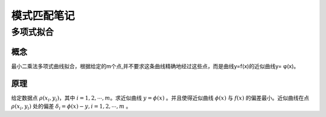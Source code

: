 模式匹配笔记
=====================
多项式拟合
---------------------
概念
~~~~~~~~~~~~~~~~~~~~~~
最小二乘法多项式曲线拟合，根据给定的m个点,并不要求这条曲线精确地经过这些点，而是曲线y=f(x)的近似曲线y= φ(x)。

原理
~~~~~~~~~~~~~~~~~~~~~~
给定数据点 :math:`\rho(x_i,y_i)`，其中 :math:`i=1,2,\cdots,m`。求近似曲线 :math:`y=\phi(x)` 。并且使得近似曲线 :math:`\phi(x)` 与 :math:`f(x)` 的偏差最小。近似曲线在点 :math:`\rho(x_i,y_i)` 处的偏差 :math:`\delta_i=\phi(x)-y,i=1,2,\cdots,m` 。


